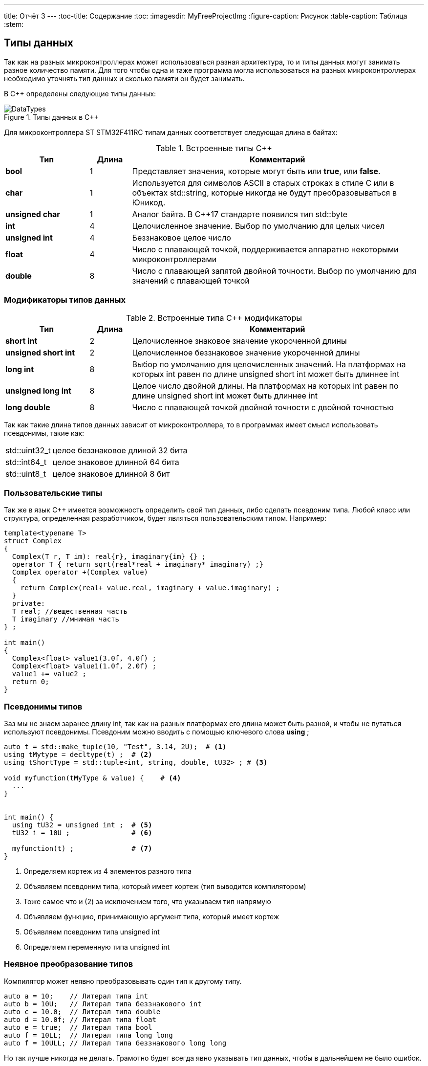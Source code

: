 ---
title: Отчёт 3
---
:toc-title: Содержание
:toc:
:imagesdir: MyFreeProjectImg
:figure-caption: Рисунок
:table-caption: Таблица
:stem:


== Типы данных
[.notes]
--
Так как на разных микроконтроллерах может использоваться разная архитектура,
то и типы данных могут занимать разное количество памяти. Для того чтобы
одна и таже программа могла использоваться на разных микроконтроллерах
необходимо уточнять тип данных и сколько памяти он будет занимать.

--
[#Типы данных в С++]
В С++ определены следующие типы данных:

.Типы данных в С++
image::DataTypes.png[]

Для микроконтроллера ST STM32F411RC типам данных соответствует следующая
длина в байтах:

[#Встроенные типы С++]
.Встроенные типы С++
[options="header"]
[cols="2,1,7"]
|=====================
|Тип | Длина |Комментарий
|*bool*| 1| Представляет значения, которые могут быть или *true*, или *false*.
|*char*|1	| Используется для символов ASCII в старых строках в стиле C или в объектах std::string,
которые никогда не будут преобразовываться в Юникод.
|*unsigned char*| 1 |	Аналог байта. В С++17 стандарте появился тип std::byte
|*int*|	4 |Целочисленное значение. Выбор по умолчанию для целых чисел
|*unsigned int*| 4| Беззнаковое целое число
|*float*| 4	|Число с плавающей точкой, поддерживается аппаратно некоторыми микроконтроллерами
|*double*| 8	|Число с плавающей запятой двойной точности. Выбор по умолчанию для значений с плавающей
точкой
|=====================

=== Модификаторы типов данных
[#Встроенные типы С++ модификаторы]
.Встроенные типа С++ модификаторы
[options="header"]
[cols="2,1, 7"]
|=====================
|Тип | Длина |Комментарий
|*short int*|	2|Целочисленное знаковое значение укороченной длины
|*unsigned short int*| 2|	Целочисленное беззнаковое значение укороченной длины
|*long int*|	8|Выбор по умолчанию для целочисленных значений. На платформах на которых int равен по
длине unsigned short int может быть длиннее int
|*unsigned long int*|8	|Целое число двойной длины. На платформах на которых int равен по длине unsigned short int может быть
длиннее int
|*long double*|8	|Число с плавающей точкой двойной точности	с двойной точностью 
|=====================

Так как такие длина типов данных зависит от микроконтроллера,
то в программах имеет смысл использовать псевдонимы, такие как:

[horizontal]
std::uint32_t:: целое беззнаковое длиной 32 бита
std::int64_t::  целое знаковое длинной 64 бита
std::uint8_t:: целое знаковое длинной 8 бит

=== Пользовательские типы
Так же в язык С++ имеется возможность определить свой тип данных,
либо сделать псевдоним типа. Любой класс или структура,
определенная разработчиком, будет являться пользовательским типом. Например:
[.source, cpp]
----
template<typename T>
struct Complex
{
  Complex(T r, T im): real{r}, imaginary{im} {} ;
  operator T { return sqrt(real*real + imaginary* imaginary) ;}
  Complex operator +(Complex value)
  {
    return Complex(real+ value.real, imaginary + value.imaginary) ;
  }
  private:
  T real; //вещественная часть
  T imaginary //мнимая часть
} ;

int main()
{
  Complex<float> value1(3.0f, 4.0f) ;
  Complex<float> value1(1.0f, 2.0f) ;
  value1 += value2 ;
  return 0;
}
----

=== Псевдонимы типов
Заз мы не знаем заранее длину int, так как на разных платформах его длина
может быть разной, и чтобы не путаться используют псевдонимы.
Псевдоним можно вводить с помощью ключевого слова *using* ;
[source, cpp]

----
auto t = std::make_tuple(10, "Test", 3.14, 2U);  # <1>
using tMytype = decltype(t) ;  # <2>
using tShortType = std::tuple<int, string, double, tU32> ; # <3>

void myfunction(tMyType & value) {    # <4>
  ...
}


int main() {
  using tU32 = unsigned int ;  # <5>
  tU32 i = 10U ;               # <6>

  myfunction(t) ;              # <7>
}
----
[.notes]
--
<1> Определяем кортеж из 4 элементов разного типа
<2> Объявляем псевдоним типа, который имеет кортеж (тип выводится компилятором)
<3> Тоже самое что и (2) за исключением того, что указываем тип напрямую
<4> Объявляем функцию, принимающую аргумент типа, который имеет кортеж
<5> Объявляем псевдоним типа unsigned int
<6> Определяем переменную типа unsigned int

--

=== Неявное преобразование типов
Компилятор может неявно преобразовывать один тип к другому типу.
[.source, cpp]
----
auto a = 10;    // Литерал типа int
auto b = 10U;   // Литерал типа беззнакового int
auto c = 10.0;  // Литерал типа double
auto d = 10.0f; // Литерал типа float
auto e = true;  // Литерал типа bool
auto f = 10LL;  // Литерал типа long long
auto f = 10ULL; // Литерал типа беззнакового long long
----
Но так лучше никогда не делать. Грамотно будет всегда явно указывать тип
данных, чтобы в дальнейшем не было ошибок.

=== Явное преобразование типов
Так как компилятор автоматически присваивая типы данных может сделать
то, что не ожидается, то не нужно использовать неявное преобразование типа.

Вместо этого, лучше указать компилятору явное преобразование из одного
типа в другой.

Для преобразований из одного типа в другой используют 4 вариантов преобразования:

* static_cast
* const_cast
* reinterpret_cast
* dynamic_cast

==== static_cast

*static_cast* позволяет сделать приведение близких типов
(целые, пользовательских типов которые могут создаваться из типов который
приводится, и указатель на void* к указателю на любой тип).

Проверка производится на уровне компиляции, так что в случае ошибки сообщение
будет получено в момент сборки приложения или библиотеки.
[.source, cpp]
----
auto i = static_cast<std::uint32_t>(52534525U);
----
[.notes]
--
static_cast - преобразовывает число, находящееся в круглых скобка к типу,
прописанному в треугольных скобках.
--

==== reinterpret_cast
*reinterpret_cast* преобразует типы, несовместимыми друг с другом, например
указатель преобразовать в целочисленный тип. Такое преобразование может
любой тип данных преобразовать в лбой другой, поэтому необходимо использовать его
только там где это необходимо и не злоупотреблять им, т.к. он может и
преобразовать в другой тип то, что нам не нужно и получить ерунду.

[.source, cpp]
----
auto i = reinterpret_cast<volatile uint32_t *>(0x40010000) ; # <1>
----

<1> Преобразует адрес 0x40010000 в указатель типа volatile uint32_t


== Память
ARM имеет общее адресное пространство для данных и команд.

Ядро ARM имеет 4 Гбайт последовательной памяти с адресов 0x00000000 до 0xFFFFFFFF.

Различные типы памяти могут быть расположены по эти адресам.
Обычно микроконтроллер имеет постоянную память, из которой можно только
читать (ПЗУ) и оперативную память, из которой можно читать и в которую можно
писать (ОЗУ).

Также часть адресов этой памяти отведены под регистры управления и
регистры периферии.

Микроконтроллер  на ядре Cortex M4 выполнен по Гарвардской архитектуре,
память здесь разделена на три типа:

* ПЗУ  (FLASH память в которой храниться программа)
* ОЗУ память для хранения временных данных (туда же можно по необходимости
переместить программу и выполнить её из ОЗУ), память в которой находятся
регистры отвечающие за настройку и работу с периферией
* Память для хранения постоянных данных ЕЕPROM.

Адресное пространство памяти программы (ПЗУ) находится по адресам
*0x00000000* по *0x1FFFFFFF*

Адресное пространство ОЗУ находится по адресам
*0x20000000* по *0x3FFFFFFF*

Адресное пространство для регистров периферии находится по адресам с
*0x40000000*  по *0x5FFFFFFF*

=== Память для расположения данных

Данные в памяти могут быть расположены 3 различными способами:

* Локальные переменные, которые являются локальными в функции располагаются в
регистрах или в стеке.

[.notes]
--
Такие переменные "существуют" только внутри функции, как только функция
закончится и вернется к вызывающему объекту, эти переменные становятся не
валидными. Например переменные созданые в функции main() являются локальными и
для них память выделяется только на момент выполнения этой функции, как только
функция выполнится и закроется, переменные из памяти будет достать невозможно.
--
* Глобальные переменные или статические переменные. В этом случае они
инициализируются единожды.

[.notes]
--
Static означает, что та память, которая была выделена под эту переменную не
будет изменяться и закрепляется за этой переменной до конца работы приложения.
Такая переменная создаётся в памяти процессора.
[.source, cpp]
----
#include <iostream>

int j=10;   // Глобальная переменная
int k =100; // Глобальная переменная

int main()
{
  auto i = reinterpret_cast<volatile uint32_t *>(0x40010000); // Локальная переменная
  int* k = new int(1);  // Динамическое размещение памяти
}
----
--
* Динамически размещаемые данные. Данные создаваемые на Куче. Такие данные
создаются с помощью например оператора "new".

[.notes]
--
Если заранее не известно, сколько объектов нужно создать, и сколько памяти они
будут отнимать, то придется создавать их динамически, например с помощью
оператора new, в таком случае, объекты будут создаваться в куче.
Куча - чревата ошибками и засорами памяти, так как после отработки той функции,
где была выделена куча, куча не очистится из памяти, она всегда там будет
хранить значения, данные кучи необходимо всегда очищать, а если этого забывать
делать, то это приведёт к торможению программы вцелом.

Поэтому кучи в дальнейших программах использовать не будем, для того чтобы
не выделять под неё память: ПКМ->Linker->Config->кнопка Edit.....->Stack/Heap Sizes.
В "Heap" ставим "0":

image::HeapInZero.png[]

--

=== Указатели

[.notes]
--
Данные могут находится в ОЗУ или ПЗУ.
Каждой переменной содержащей данные соответствует некий адрес памяти.
К переменной можно обратиться непосредственно обращаясь к самой переменной,
тогда мы можем напрямую писать или читать значение с адреса переменной,
либо можно обратиться косвенно, через указатель или ссылку.
Другими словами указатель - это объект, который указывает на адрес,
где хранится перменая.
--
Пример для 1 байтового char
[source, cpp]
----
#include <iostream>

int j=256; // Глобальная переменная

int main()
{
  char* ptr =reinterpret_cast<char*>(&j);
  std::cout << static_cast<int>(*ptr) << std::endl;

  ptr++;
  std::cout << static_cast<int>(*ptr) << std::endl;
}
----

image::Char.png[]

Пример для 2 байтового short
[source, cpp]
----
#include <iostream>

int j=256; // Глобальная переменная

int main()
{
  short* ptr =reinterpret_cast<short*>(&j);
  std::cout << static_cast<int>(*ptr) << std::endl;

  ptr++;
  std::cout << static_cast<int>(*ptr) << std::endl;
}
----

image::Short.png[]

Из двух примеров можно сделать вывод, что указатель *ptr* смещается на то
количество байт, которое относится к типу указателя.
Если указатель был типа char, который занимает 1 байт, то *ptr++*
прибавляет 1 байт.
Если указатель был типа short, который занимает 2 байта, то *ptr++* прибавляет
2 байта.
По аналогии и для других типов, если *ptr* будет иметь тип int32, то при
добавлении 1 "шагать" такой указатель будет каждые 4 байта.

При объявлении массивов их данные располагаются друг за другом и под каждое
значение отводится столько байт, сколько отводится под тип, которым объявляем
массив.

image::Arr.png[]


== Домашнее задание
=== Задание 1

long long - по умолчанию в компиляторе знаковый тип данных с максимальным
положительным значением = 9223372036854775807.
половина от этого значения = 4611686018427387903.
знаковый long long занимает 8 байта.

image::Task1.png[]

[source, cpp]
----
#include <iostream>

long long j = 9223372036854775807LL/2LL; // Глобальная переменна

int main()
{
  std::cout << j << std::endl; // Вывод половины от максимального начения
  std::cout << sizeof(long long) << std::endl; // Определение количества байт, занимаемых типом
  std::cout << LLONG_MAX << std::endl; // Опредеение максимального числа типа
}
----

=== Задание 2-3

Создание и инициализация 8 указателей:

image::Task2.png[]

[source, cpp]
----
#include <iostream>

long long j = LLONG_MAX/2LL; // Глобальная переменная

int main()
{
  // Определение размера и максимального числа типа long long
  std::cout << sizeof(long long) << std::endl;
  std::cout <<LLONG_MAX << std::endl;
  // Инициализация 8 указателей разных размеров типа int
  uint8_t* ptrU8 = reinterpret_cast<uint8_t*>(&j);
  int8_t* ptr8 = reinterpret_cast<int8_t*>(&j);

  uint16_t* ptrU16 = reinterpret_cast<uint16_t*>(&j);
  int16_t* ptr16 = reinterpret_cast<int16_t*>(&j);

  uint32_t* ptrU32 = reinterpret_cast<uint32_t*>(&j);
  int32_t* ptr32 = reinterpret_cast<int32_t*>(&j);

  uint64_t* ptrU64 = reinterpret_cast<uint64_t*>(&j);
  int64_t* ptr64 = reinterpret_cast<int64_t*>(&j);
}
----

=== Задание 4

Вывод значений с указателей:

image::Task4.png[]

[source, cpp]
----
#include <iostream>

// Объявление глобальной переменной не привязанной к типу данных
long long j = std::numeric_limits<decltype(j)>::max()/2;

int main()
{
// Определение размера и максимального числа типа long long
    std::cout <<sizeof(j) <<" байт занимает переменная j "<< std::endl;
    std::cout <<"MAX значение переменной j = "<<std::numeric_limits<decltype(j)>::max() << std::endl;
    std::cout <<"j = "<<j << std::endl; // вывод переменной j
// Инициализация 8 указателей разных размеров типа int
    auto* ptrU8 = reinterpret_cast<uint8_t*>(&j);
    auto* ptr8 = reinterpret_cast<int8_t*>(&j);

    auto* ptrU16 = reinterpret_cast<uint16_t*>(&j);
    auto* ptr16 = reinterpret_cast<int16_t*>(&j);

    auto* ptrU32 = reinterpret_cast<uint32_t*>(&j);
    auto* ptr32 = reinterpret_cast<int32_t*>(&j);

    auto* ptrU64 = reinterpret_cast<uint64_t*>(&j);
    auto* ptr64 = reinterpret_cast<int64_t*>(&j);
    std::cout<<std::endl;
// Вывод значений указателей
    std::cout <<"unsigned int8 = " << static_cast<int>(*ptrU8) << std::endl; #<1>
    std::cout <<"int8 = "<< static_cast<int>(*ptr8) << std::endl;            #<2>

    std::cout <<"unsigned int16 = "<< static_cast<int>(*ptrU16) << std::endl;#<3>
    std::cout <<"int8 = "<< static_cast<int>(*ptr16) << std::endl;           #<4>

    std::cout <<"unsigned int32 = "<< static_cast<int>(*ptrU32) << std::endl;#<5>
    std::cout <<"int8 = "<< static_cast<int>(*ptr32) << std::endl;           #<6>

    std::cout <<"unsigned int64 = "<< static_cast<int>(*ptrU64) << std::endl;#<7>
    std::cout <<"int64 = "<< static_cast<int>(*ptr64) << std::endl;          #<8>
}
----

<1> unsigned int8 = 255 , так как тип имеет размерность = 1 байт, т.е. указатель
может сослаться только на первый байт числа j = 4611686018427387903.
Согласно архитектуре нашего процессора, он является Little-endian, что означает что
младший байт - это первый байт (который начинается от 0)

image::Task4_1.png[]

<2> int8 = -1 , так как тип знаковый имеет размерность = 1 байт, а т.к.
число *j* больше максимально допустимого, то произошло переполнение, а т.к.
первый бит отвечает за знак, а он = 1, то и значение числа будет отрицательным.

image::Task4_2.png[]

<3> unsigned int16 = 65535 , по аналогии с вариантом #(1), но тут уже число
2 байтовое, следовательно:

image::Task4_3.png[]

<4> unsigned int16 = -1 , по аналогии с вариантом #(2), но тут уже число
2 байтовое.

предполагаю, что в #<6> и #<8> будет по аналогии со 2.
Почему в #<5> и #<7> = -1 я не знаю.


=== Задание 5

Вывод значения указателя (адрес глобальной переменной):

image::Task5.png[]
Для этого в код выше допишем строчку:

[source, cpp]
----
std::cout <<"адрес переменной j = " << ptrU64 << std::endl;
----
=== Задание 6-8

Увеличим каждый указатель на 1 и выведем значения:

[source, cpp]
----
#include <iostream>

// Объявление глобальной переменной не привязанной к типу данных
long long j = std::numeric_limits<decltype(j)>::max()/2;

int main()
{
  // Определение размера и максимального числа типа long long
    std::cout <<sizeof(j) <<" байт занимает переменная j "<< std::endl;
    std::cout <<"MAX значение переменной j = "<<std::numeric_limits<decltype(j)>::max() << std::endl;
    std::cout <<"j = "<<j << std::endl; // вывод переменной j
  // Инициализация 8 указателей разных размеров типа int
    auto* ptrU8 = reinterpret_cast<uint8_t*>(&j);
    auto* ptr8 = reinterpret_cast<int8_t*>(&j);

    auto* ptrU16 = reinterpret_cast<uint16_t*>(&j);
    auto* ptr16 = reinterpret_cast<int16_t*>(&j);

    auto* ptrU32 = reinterpret_cast<uint32_t*>(&j);
    auto* ptr32 = reinterpret_cast<int32_t*>(&j);

    auto* ptrU64 = reinterpret_cast<uint64_t*>(&j);
    auto* ptr64 = reinterpret_cast<int64_t*>(&j);
    std::cout<<std::endl;
// Вывод значений переменной j, хранящиеся в указателях
    std::cout <<"unsigned int8 = " << static_cast<int>(*ptrU8) << std::endl;
    std::cout <<"int8 = "<< static_cast<int>(*ptr8) << std::endl;

    std::cout <<"unsigned int16 = "<< static_cast<int>(*ptrU16) << std::endl;
    std::cout <<"int16 = "<< static_cast<int>(*ptr16) << std::endl;

    std::cout <<"unsigned int32 = "<< static_cast<int>(*ptrU32) << std::endl;
    std::cout <<"int32 = "<< static_cast<int>(*ptr32) << std::endl;

    std::cout <<"unsigned int64 = "<< static_cast<int>(*ptrU64) << std::endl;
    std::cout <<"int64 = "<< static_cast<int>(*ptr64) << std::endl;
 // Вывод адреса глобальной переменной j (значение указателя)
    std::cout <<"адрес переменной j = " << ptrU64 << std::endl;
 //Увеличение каждого указателя на 1
    ptrU8++;
    ptr8++;

    ptrU16++;
    ptr16++;

    ptrU32++;
    ptr32++;

    ptrU64++;
    ptr64++;
 // Вывод значений хранящихся в указателях прибавленных на 1
    std::cout<< std::endl;
    std::cout <<"unsigned int8 = " << static_cast<int>(*ptrU8) << std::endl;
    std::cout <<"int8 = "<< static_cast<int>(*ptr8) << std::endl;

    std::cout <<"unsigned int16 = "<< static_cast<int>(*ptrU16) << std::endl;
    std::cout <<"int16 = "<< static_cast<int>(*ptr16) << std::endl;

    std::cout <<"unsigned int32 = "<< static_cast<int>(*ptrU32) << std::endl;
    std::cout <<"int32 = "<< static_cast<int>(*ptr32) << std::endl;

    std::cout <<"unsigned int64 = "<< static_cast<int>(*ptrU64) << std::endl;
    std::cout <<"int64 = "<< static_cast<int>(*ptr64) << std::endl;

// Вывод следующего адреса указателя после j
    std::cout <<"следущий адрес после j, для 16-байтового = " << ptrU16 << std::endl;
    std::cout <<"следущий адрес после j, для 32-байтового = " << ptrU32 << std::endl;
    std::cout <<"следущий адрес после j, для 64-байтового = " << ptrU64 << std::endl;
}
----
И получили вот такой результат:

----
8 байт занимает переменная j
MAX значение переменной j = 9223372036854775807
j = 4611686018427387903

unsigned int8 = 255
int8 = -1
unsigned int16 = 65535
int16 = -1
unsigned int32 = -1
int32 = -1
unsigned int64 = -1
int64 = -1
адрес переменной j = 20000000
адрес переменной j = 20000000
адрес переменной j = 20000000

unsigned int8 = 255    #<1>
int8 = -1              #<2>
unsigned int16 = 65535 #<3>
int16 = -1             #<4>
unsigned int32 = 0     #<5>
int32 = 0              #<6>
unsigned int64 = -1
int64 = -1
следущий адрес после j, для 16-байтового инта = 20000002  #<7>
следущий адрес после j, для 32-байтового инта = 20000004  #<8>
следущий адрес после j, для 64-байтового инта = 20000008  #<9>
----

(1) и (2) по аналогии как в 4 задании, единственное что, это только то, что теперь он
смотрит не на последние 8 бит, а на предпоследние:

image::Task8_1.png[]

(3) и (4) по аналогии как в 4 задании, единственное что, это только то, что теперь он
смотрит не на последние 2 байта, а на предпоследние:

image::Task8_2.png[]

(5) и (6) так как число полностью вошло в 32 бита, то следующие 32 бита, после числа j, равны 0:

image::Task8_3.png[]


(7) - т.к. под запись данных отводится не меньше чем 1 байт, то и указатель "шагает" с
каждым прибавлением на единицу не меньше чем на 1 байт. Так для 16-битного инта у которого
размер под одно число отводится в 2 байта, с прибавлением указателя на адрес на 1, он
будет переходить через 2 байта.
(8) - Так как для 32-битного инта у которого размер под одно число отводится в 4 байта,
с прибавлением указателя на адрес на 1, указатель будет переходить через 4 байта.
(9) - Так как для 64-битного инта у которого размер под одно число отводится в 8 байта,
с прибавлением указателя на адрес на 1, указатель будет переходить через 8 байта.

== Вывод

Я научилась использовать указатели и работать с типами данных.
Создала программу, которая выводит макисмальное значение беззнакового типа данных,
и его половину. Создала указатели разных размерностей типа *int* (8,16,32,64 бита) на
переменную *j*. И был произведён вывод значений указателей *ptr* и *ptr++*.

